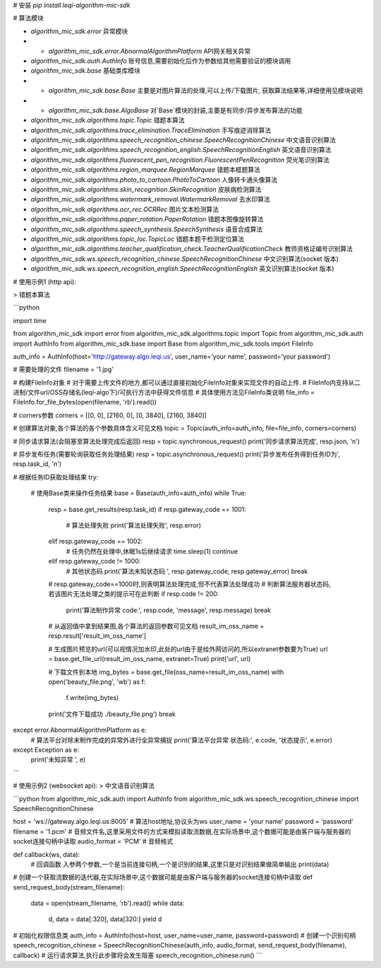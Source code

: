# 安装  
`pip install leqi-algorithm-mic-sdk`

# 算法模块

* `algorithm_mic_sdk.error` 异常模块  
* * `algorithm_mic_sdk.error.AbnormalAlgorithmPlatform` API网关相关异常  
* `algorithm_mic_sdk.auth.AuthInfo` 账号信息,需要初始化后作为参数给其他需要验证的模块调用  
* `algorithm_mic_sdk.base` 基础类库模块
* * `algorithm_mic_sdk.base.Base` 主要是对图片算法的处理,可以上传/下载图片, 获取算法结果等,详细使用见模块说明
* * `algorithm_mic_sdk.base.AlgoBase` 对`Base`模块的封装,主要是有同步/异步发布算法的功能

* `algorithm_mic_sdk.algorithms.topic.Topic` 错题本算法
* `algorithm_mic_sdk.algorithms.trace_elimination.TraceElimination` 手写痕迹消除算法
* `algorithm_mic_sdk.algorithms.speech_recognition_chinese.SpeechRecognitionChinese` 中文语音识别算法
* `algorithm_mic_sdk.algorithms.speech_recognition_english.SpeechRecognitionEnglish` 英文语音识别算法
* `algorithm_mic_sdk.algorithms.fluorescent_pen_recognition.FluorescentPenRecognition` 荧光笔识别算法
* `algorithm_mic_sdk.algorithms.region_marquee.RegionMarquee` 错题本框题算法
* `algorithm_mic_sdk.algorithms.photo_to_cartoon.PhotoToCartoon` 人像转卡通头像算法
* `algorithm_mic_sdk.algorithms.skin_recognition.SkinRecognition` 皮肤病检测算法
* `algorithm_mic_sdk.algorithms.watermark_removal.WatermarkRemoval` 去水印算法
* `algorithm_mic_sdk.algorithms.ocr_rec.OCRRec` 图片文本检测算法
* `algorithm_mic_sdk.algorithms.paper_rotation.PaperRotation` 错题本图像旋转算法
* `algorithm_mic_sdk.algorithms.speech_synthesis.SpeechSynthesis` 语音合成算法
* `algorithm_mic_sdk.algorithms.topic_loc.TopicLoc` 错题本题干检测定位算法
* `algorithm_mic_sdk.algorithms.teacher_qualification_check.TeacherQualificationCheck` 教师资格证编号识别算法

* `algorithm_mic_sdk.ws.speech_recognition_chinese.SpeechRecognitionChinese` 中文识别算法(socket 版本)
* `algorithm_mic_sdk.ws.speech_recognition_english.SpeechRecognitionEnglish` 英文识别算法(socket 版本)


# 使用示例1 (http api):

> 错题本算法


```python

import time

from algorithm_mic_sdk import error
from algorithm_mic_sdk.algorithms.topic import Topic
from algorithm_mic_sdk.auth import AuthInfo
from algorithm_mic_sdk.base import Base
from algorithm_mic_sdk.tools import FileInfo

auth_info = AuthInfo(host='http://gateway.algo.leqi.us', user_name='your name', password='your password')

# 需要处理的文件
filename = '1.jpg'

# 构建FileInfo对象
# 对于需要上传文件的地方,都可以通过直接初始化FileInfo对象来实现文件的自动上传.
# FileInfo内支持从二进制/文件url/OSS存储名(leqi-algo下)/可执行方法中获得文件信息
# 具体使用方法见FileInfo类说明
file_info = FileInfo.for_file_bytes(open(filename, 'rb').read())

# corners参数
corners = [[0, 0], [2160, 0], [0, 3840], [2160, 3840]]

# 创建算法对象,各个算法的各个参数具体含义可见文档
topic = Topic(auth_info=auth_info, file=file_info, corners=corners)

# 同步请求算法(会阻塞至算法处理完成后返回)
resp = topic.synchronous_request()
print('同步请求算法完成', resp.json, '\n')

# 异步发布任务(需要轮询获取任务处理结果)
resp = topic.asynchronous_request()
print('异步发布任务得到任务ID为', resp.task_id, '\n')

# 根据任务ID获取处理结果
try:
    # 使用Base类来操作任务结果
    base = Base(auth_info=auth_info)
    while True:
        resp = base.get_results(resp.task_id)
        if resp.gateway_code == 1001:
            # 算法处理失败
            print('算法处理失败', resp.error)
        elif resp.gateway_code == 1002:
            # 任务仍然在处理中,休眠1s后继续请求
            time.sleep(1)
            continue
        elif resp.gateway_code != 1000:
            # 其他状态码
            print('算法未知状态码 ', resp.gateway_code, resp.gateway_error)
            break

        # resp.gateway_code==1000时,则表明算法处理完成,但不代表算法处理成功
        # 判断算法服务器状态码,若该图片无法处理之类的提示可在此判断
        if resp.code != 200:
            print('算法制作异常 code:', resp.code, 'message', resp.message)
            break

        # 从返回值中拿到结果图,各个算法的返回参数可见文档
        result_im_oss_name = resp.result['result_im_oss_name']

        # 生成图片预览的url(可以视情况加水印,此处的url由于是给外网访问的,所以extranet参数要为True)
        url = base.get_file_url(result_im_oss_name, extranet=True)
        print('url', url)

        # 下载文件到本地
        img_bytes = base.get_file(oss_name=result_im_oss_name)
        with open('beauty_file.png', 'wb') as f:
            f.write(img_bytes)
        print('文件下载成功 ./beauty_file.png')
        break

except error.AbnormalAlgorithmPlatform as e:
    # 算法平台对除未制作完成的异常外进行全异常捕捉
    print('算法平台异常 状态码:', e.code, '状态提示', e.error)
except Exception as e:
    print('未知异常 ', e)

```

# 使用示例2 (websocket api):
> 中文语音识别算法

```python
from algorithm_mic_sdk.auth import AuthInfo
from algorithm_mic_sdk.ws.speech_recognition_chinese import SpeechRecognitionChinese

host = 'ws://gateway.algo.leqi.us:8005'  # 算法host地址,协议头为ws
user_name = 'your name'
password = 'password'
filename = '1.pcm' # 音频文件名,这里采用文件的方式来模拟读取流数据,在实际场景中,这个数据可能是由客户端与服务器的socket连接句柄中读取
audio_format = 'PCM' # 音频格式


def callback(ws, data):
    # 回调函数 入参两个参数,一个是当前连接句柄,一个是识别的结果,这里只是对识别结果做简单输出
    print(data)

# 创建一个获取流数据的迭代器,在实际场景中,这个数据可能是由客户端与服务器的socket连接句柄中读取
def send_request_body(stream_filename):
    data = open(stream_filename, 'rb').read()
    while data:
        d, data = data[:320], data[320:]
        yield d
# 初始化权限信息类
auth_info = AuthInfo(host=host, user_name=user_name, password=password)
# 创建一个识别句柄
speech_recognition_chinese = SpeechRecognitionChinese(auth_info, audio_format, send_request_body(filename), callback)
# 运行请求算法,执行此步骤将会发生阻塞
speech_recognition_chinese.run()
``` 
